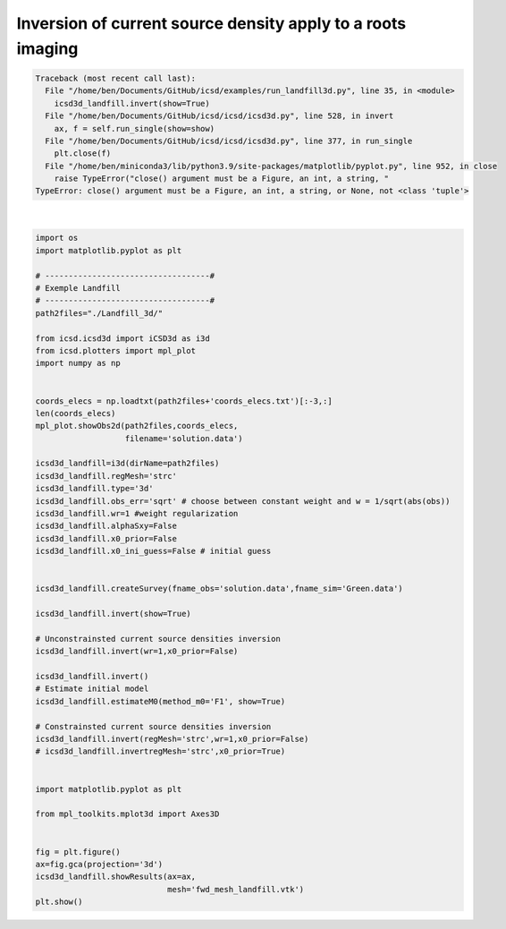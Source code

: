 
.. DO NOT EDIT.
.. THIS FILE WAS AUTOMATICALLY GENERATED BY SPHINX-GALLERY.
.. TO MAKE CHANGES, EDIT THE SOURCE PYTHON FILE:
.. "auto_examples/run_landfill3d.py"
.. LINE NUMBERS ARE GIVEN BELOW.

.. only:: html

    .. note::
        :class: sphx-glr-download-link-note

        Click :ref:`here <sphx_glr_download_auto_examples_run_landfill3d.py>`
        to download the full example code

.. rst-class:: sphx-glr-example-title

.. _sphx_glr_auto_examples_run_landfill3d.py:


Inversion of current source density apply to a roots imaging
------------------------------------------------------------

.. GENERATED FROM PYTHON SOURCE LINES 5-66


.. rst-class:: sphx-glr-script-out

.. code-block:: pytb

    Traceback (most recent call last):
      File "/home/ben/Documents/GitHub/icsd/examples/run_landfill3d.py", line 35, in <module>
        icsd3d_landfill.invert(show=True)
      File "/home/ben/Documents/GitHub/icsd/icsd/icsd3d.py", line 528, in invert
        ax, f = self.run_single(show=show)
      File "/home/ben/Documents/GitHub/icsd/icsd/icsd3d.py", line 377, in run_single
        plt.close(f)
      File "/home/ben/miniconda3/lib/python3.9/site-packages/matplotlib/pyplot.py", line 952, in close
        raise TypeError("close() argument must be a Figure, an int, a string, "
    TypeError: close() argument must be a Figure, an int, a string, or None, not <class 'tuple'>






|

.. code-block:: default

    import os
    import matplotlib.pyplot as plt

    # -----------------------------------#
    # Exemple Landfill
    # -----------------------------------#
    path2files="./Landfill_3d/"

    from icsd.icsd3d import iCSD3d as i3d 
    from icsd.plotters import mpl_plot
    import numpy as np


    coords_elecs = np.loadtxt(path2files+'coords_elecs.txt')[:-3,:]
    len(coords_elecs)
    mpl_plot.showObs2d(path2files,coords_elecs,
                       filename='solution.data')

    icsd3d_landfill=i3d(dirName=path2files)   
    icsd3d_landfill.regMesh='strc'
    icsd3d_landfill.type='3d'
    icsd3d_landfill.obs_err='sqrt' # choose between constant weight and w = 1/sqrt(abs(obs))
    icsd3d_landfill.wr=1 #weight regularization
    icsd3d_landfill.alphaSxy=False
    icsd3d_landfill.x0_prior=False
    icsd3d_landfill.x0_ini_guess=False # initial guess

    
    icsd3d_landfill.createSurvey(fname_obs='solution.data',fname_sim='Green.data')

    icsd3d_landfill.invert(show=True)

    # Unconstrainsted current source densities inversion
    icsd3d_landfill.invert(wr=1,x0_prior=False)

    icsd3d_landfill.invert()
    # Estimate initial model
    icsd3d_landfill.estimateM0(method_m0='F1', show=True)

    # Constrainsted current source densities inversion
    icsd3d_landfill.invert(regMesh='strc',wr=1,x0_prior=False)
    # icsd3d_landfill.invertregMesh='strc',x0_prior=True)


    import matplotlib.pyplot as plt

    from mpl_toolkits.mplot3d import Axes3D


    fig = plt.figure()
    ax=fig.gca(projection='3d')
    icsd3d_landfill.showResults(ax=ax,
                                mesh='fwd_mesh_landfill.vtk')
    plt.show()









.. rst-class:: sphx-glr-timing

   **Total running time of the script:** ( 0 minutes  2.176 seconds)


.. _sphx_glr_download_auto_examples_run_landfill3d.py:


.. only :: html

 .. container:: sphx-glr-footer
    :class: sphx-glr-footer-example



  .. container:: sphx-glr-download sphx-glr-download-python

     :download:`Download Python source code: run_landfill3d.py <run_landfill3d.py>`



  .. container:: sphx-glr-download sphx-glr-download-jupyter

     :download:`Download Jupyter notebook: run_landfill3d.ipynb <run_landfill3d.ipynb>`


.. only:: html

 .. rst-class:: sphx-glr-signature

    `Gallery generated by Sphinx-Gallery <https://sphinx-gallery.github.io>`_
